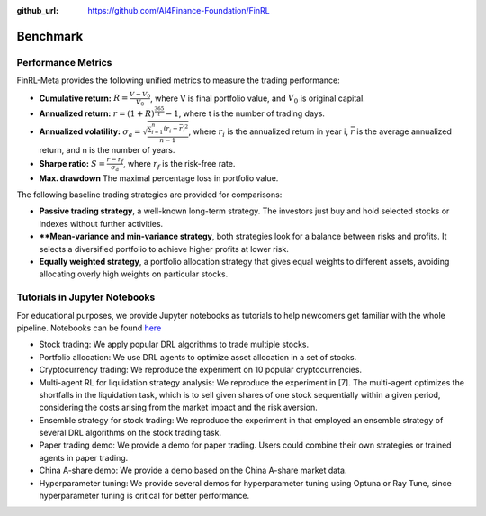 :github_url: https://github.com/AI4Finance-Foundation/FinRL

=============================
Benchmark
=============================

Performance Metrics
====================

FinRL-Meta provides the following unified metrics to measure the trading performance:

- **Cumulative return:** :math:`R = \frac{V - V_0}{V_0}`, where V is final portfolio value, and :math:`V_0` is original capital.
- **Annualized return:** :math:`r = (1+R)^\frac{365}{t}-1`, where t is the number of trading days.
- **Annualized volatility:** :math:`{\sigma}_a = \sqrt{\frac{\sum_{i=1}^{n}{(r_i-\bar{r})^2}}{n-1}}`, where :math:`r_i` is the annualized return in year i, :math:`\bar{r}` is the average annualized return, and n is the number of years.
- **Sharpe ratio:** :math:`S = \frac{r - r_f}{{\sigma}_a}`, where :math:`r_f` is the risk-free rate.
- **Max. drawdown** The maximal percentage loss in portfolio value.

The following baseline trading strategies are provided for comparisons:

• **Passive trading strategy**, a well-known long-term strategy. The investors just buy and hold selected stocks or indexes without further activities.
• ****Mean-variance and min-variance strategy**, both strategies look for a balance between risks and profits. It selects a diversified portfolio to achieve higher profits at lower risk.
• **Equally weighted strategy**, a portfolio allocation strategy that gives equal weights to different assets, avoiding allocating overly high weights on particular stocks.

Tutorials in Jupyter Notebooks
===========================================

For educational purposes, we provide Jupyter notebooks as tutorials to help newcomers get familiar with the whole pipeline. Notebooks can be found `here <https://github.com/AI4Finance-Foundation/FinRL-Meta/tree/master/tutorials>`_

• Stock trading: We apply popular DRL algorithms to trade multiple stocks.
• Portfolio allocation: We use DRL agents to optimize asset allocation in a set of stocks.
• Cryptocurrency trading: We reproduce the experiment on 10 popular cryptocurrencies.
• Multi-agent RL for liquidation strategy analysis: We reproduce the experiment in [7]. The multi-agent optimizes the shortfalls in the liquidation task, which is to sell given shares of one stock sequentially within a given period, considering the costs arising from the market impact and the risk aversion.
• Ensemble strategy for stock trading: We reproduce the experiment in that employed an ensemble strategy of several DRL algorithms on the stock trading task.
• Paper trading demo: We provide a demo for paper trading. Users could combine their own strategies or trained agents in paper trading.
• China A-share demo: We provide a demo based on the China A-share market data.
• Hyperparameter tuning: We provide several demos for hyperparameter tuning using Optuna or Ray Tune, since hyperparameter tuning is critical for better performance.
